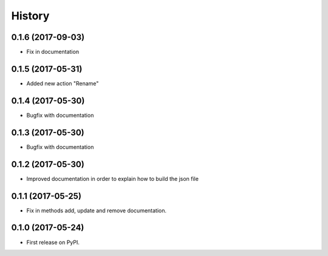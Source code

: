.. :changelog:

History
-------

0.1.6 (2017-09-03)
++++++++++++++++++

* Fix in documentation

0.1.5 (2017-05-31)
++++++++++++++++++

* Added new action "Rename"

0.1.4 (2017-05-30)
++++++++++++++++++

* Bugfix with documentation

0.1.3 (2017-05-30)
++++++++++++++++++

* Bugfix with documentation

0.1.2 (2017-05-30)
++++++++++++++++++

* Improved documentation in order to explain how to build the json file

0.1.1 (2017-05-25)
++++++++++++++++++

* Fix in methods add, update and remove documentation.

0.1.0 (2017-05-24)
++++++++++++++++++

* First release on PyPI.
